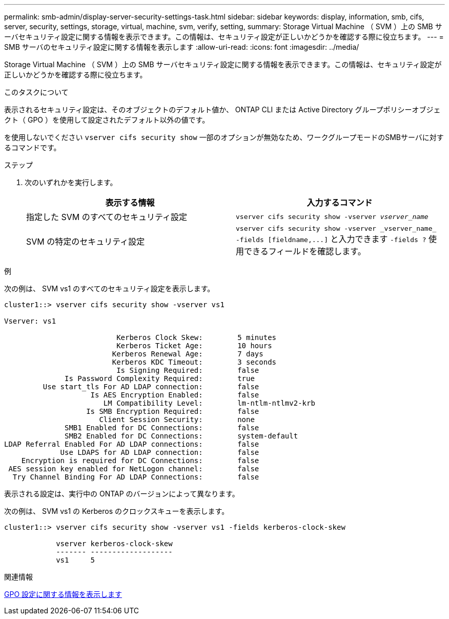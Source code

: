 ---
permalink: smb-admin/display-server-security-settings-task.html 
sidebar: sidebar 
keywords: display, information, smb, cifs, server, security, settings, storage, virtual, machine, svm, verify, setting, 
summary: Storage Virtual Machine （ SVM ）上の SMB サーバセキュリティ設定に関する情報を表示できます。この情報は、セキュリティ設定が正しいかどうかを確認する際に役立ちます。 
---
= SMB サーバのセキュリティ設定に関する情報を表示します
:allow-uri-read: 
:icons: font
:imagesdir: ../media/


[role="lead"]
Storage Virtual Machine （ SVM ）上の SMB サーバセキュリティ設定に関する情報を表示できます。この情報は、セキュリティ設定が正しいかどうかを確認する際に役立ちます。

.このタスクについて
表示されるセキュリティ設定は、そのオブジェクトのデフォルト値か、 ONTAP CLI または Active Directory グループポリシーオブジェクト（ GPO ）を使用して設定されたデフォルト以外の値です。

を使用しないでください `vserver cifs security show` 一部のオプションが無効なため、ワークグループモードのSMBサーバに対するコマンドです。

.ステップ
. 次のいずれかを実行します。
+
|===
| 表示する情報 | 入力するコマンド 


 a| 
指定した SVM のすべてのセキュリティ設定
 a| 
`vserver cifs security show -vserver _vserver_name_`



 a| 
SVM の特定のセキュリティ設定
 a| 
`+vserver cifs security show -vserver _vserver_name_ -fields [fieldname,...]+` と入力できます `-fields ?` 使用できるフィールドを確認します。

|===


.例
次の例は、 SVM vs1 のすべてのセキュリティ設定を表示します。

[listing]
----
cluster1::> vserver cifs security show -vserver vs1

Vserver: vs1

                          Kerberos Clock Skew:        5 minutes
                          Kerberos Ticket Age:        10 hours
                         Kerberos Renewal Age:        7 days
                         Kerberos KDC Timeout:        3 seconds
                          Is Signing Required:        false
              Is Password Complexity Required:        true
         Use start_tls For AD LDAP connection:        false
                    Is AES Encryption Enabled:        false
                       LM Compatibility Level:        lm-ntlm-ntlmv2-krb
                   Is SMB Encryption Required:        false
                      Client Session Security:        none
              SMB1 Enabled for DC Connections:        false
              SMB2 Enabled for DC Connections:        system-default
LDAP Referral Enabled For AD LDAP connections:        false
             Use LDAPS for AD LDAP connection:        false
    Encryption is required for DC Connections:        false
 AES session key enabled for NetLogon channel:        false
  Try Channel Binding For AD LDAP Connections:        false
----
表示される設定は、実行中の ONTAP のバージョンによって異なります。

次の例は、 SVM vs1 の Kerberos のクロックスキューを表示します。

[listing]
----
cluster1::> vserver cifs security show -vserver vs1 -fields kerberos-clock-skew

            vserver kerberos-clock-skew
            ------- -------------------
            vs1     5
----
.関連情報
xref:display-gpo-config-task.adoc[GPO 設定に関する情報を表示します]
